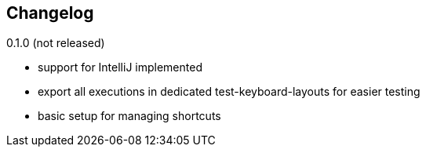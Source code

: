== Changelog

0.1.0 (not released)

* support for IntelliJ implemented
* export all executions in dedicated test-keyboard-layouts for easier testing
* basic setup for managing shortcuts
